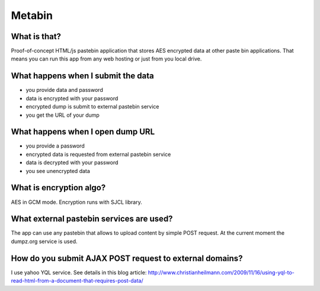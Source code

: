 Metabin
=======

What is that?
-------------

Proof-of-concept HTML/js pastebin application that stores AES encrypted
data at other paste bin applications. That means you can run this app from
any web hosting or just from you local drive.


What happens when I submit the data
-----------------------------------

* you provide data and password
* data is encrypted with your password
* encrypted dump is submit to external pastebin service
* you get the URL of your dump


What happens when I open dump URL
---------------------------------

* you provide a password
* encrypted data is requested from external pastebin service
* data is decrypted with your password
* you see unencrypted data


What is encryption algo?
------------------------

AES in GCM mode. Encryption runs with SJCL library.


What external pastebin services are used?
-----------------------------------------

The app can use any pastebin that allows to upload content by simple POST request.
At the current moment the dumpz.org service is used.


How do you submit AJAX POST request to external domains?
--------------------------------------------------------

I use yahoo YQL service. See details in this blog article: http://www.christianheilmann.com/2009/11/16/using-yql-to-read-html-from-a-document-that-requires-post-data/ 
